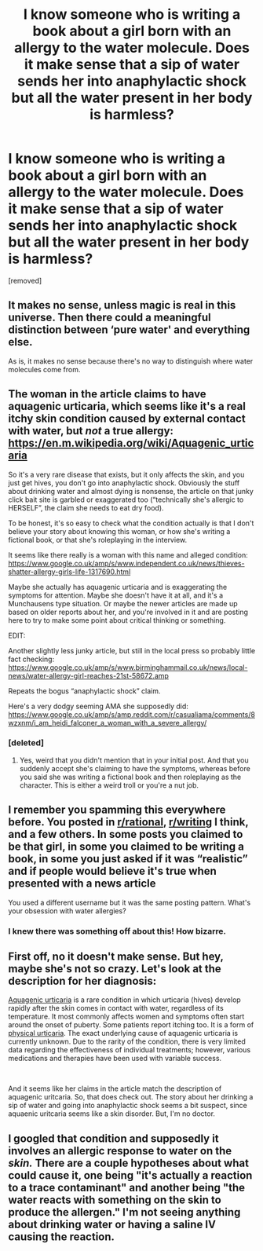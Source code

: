 #+TITLE: I know someone who is writing a book about a girl born with an allergy to the water molecule. Does it make sense that a sip of water sends her into anaphylactic shock but all the water present in her body is harmless?

* I know someone who is writing a book about a girl born with an allergy to the water molecule. Does it make sense that a sip of water sends her into anaphylactic shock but all the water present in her body is harmless?
:PROPERTIES:
:Score: 0
:DateUnix: 1568898883.0
:DateShort: 2019-Sep-19
:END:
[removed]


** It makes no sense, unless magic is real in this universe. Then there could a meaningful distinction between ‘pure water' and everything else.

As is, it makes no sense because there's no way to distinguish where water molecules come from.
:PROPERTIES:
:Author: Adeen_Dragon
:Score: 4
:DateUnix: 1568899361.0
:DateShort: 2019-Sep-19
:END:


** The woman in the article claims to have aquagenic urticaria, which seems like it's a real itchy skin condition caused by external contact with water, but /not/ a true allergy: [[https://en.m.wikipedia.org/wiki/Aquagenic_urticaria]]

So it's a very rare disease that exists, but it only affects the skin, and you just get hives, you don't go into anaphylactic shock. Obviously the stuff about drinking water and almost dying is nonsense, the article on that junky click bait site is garbled or exaggerated too (“technically she's allergic to HERSELF”, the claim she needs to eat dry food).

To be honest, it's so easy to check what the condition actually is that I don't believe your story about knowing this woman, or how she's writing a fictional book, or that she's roleplaying in the interview.

It seems like there really is a woman with this name and alleged condition: [[https://www.google.co.uk/amp/s/www.independent.co.uk/news/thieves-shatter-allergy-girls-life-1317690.html]]

Maybe she actually has aquagenic urticaria and is exaggerating the symptoms for attention. Maybe she doesn't have it at all, and it's a Munchausens type situation. Or maybe the newer articles are made up based on older reports about her, and you're involved in it and are posting here to try to make some point about critical thinking or something.

EDIT:

Another slightly less junky article, but still in the local press so probably little fact checking: [[https://www.google.co.uk/amp/s/www.birminghammail.co.uk/news/local-news/water-allergy-girl-reaches-21st-58672.amp]]

Repeats the bogus “anaphylactic shock” claim.

Here's a very dodgy seeming AMA she supposedly did: [[https://www.google.co.uk/amp/s/amp.reddit.com/r/casualiama/comments/8wzxnm/i_am_heidi_falconer_a_woman_with_a_severe_allergy/]]
:PROPERTIES:
:Author: farsoteedo
:Score: 5
:DateUnix: 1568900313.0
:DateShort: 2019-Sep-19
:END:

*** [deleted]
:PROPERTIES:
:Score: 1
:DateUnix: 1568900516.0
:DateShort: 2019-Sep-19
:END:

**** Yes, weird that you didn't mention that in your initial post. And that you suddenly accept she's claiming to have the symptoms, whereas before you said she was writing a fictional book and then roleplaying as the character. This is either a weird troll or you're a nut job.
:PROPERTIES:
:Author: farsoteedo
:Score: 1
:DateUnix: 1568900786.0
:DateShort: 2019-Sep-19
:END:


** I remember you spamming this everywhere before. You posted in [[/r/rational][r/rational]], [[/r/writing][r/writing]] I think, and a few others. In some posts you claimed to be that girl, in some you claimed to be writing a book, in some you just asked if it was “realistic” and if people would believe it's true when presented with a news article

You used a different username but it was the same posting pattern. What's your obsession with water allergies?
:PROPERTIES:
:Author: TBestIG
:Score: 3
:DateUnix: 1568900785.0
:DateShort: 2019-Sep-19
:END:

*** I knew there was something off about this! How bizarre.
:PROPERTIES:
:Author: farsoteedo
:Score: 2
:DateUnix: 1568901354.0
:DateShort: 2019-Sep-19
:END:


** First off, no it doesn't make sense. But hey, maybe she's not so crazy. Let's look at the description for her diagnosis:

[[https://rarediseases.info.nih.gov/diseases/10901/aquagenic-urticaria][Aquagenic urticaria]] is a rare condition in which urticaria (hives) develop rapidly after the skin comes in contact with water, regardless of its temperature. It most commonly affects women and symptoms often start around the onset of puberty. Some patients report itching too. It is a form of [[http://www.pcds.org.uk/clinical-guidance/urticaria-physical-urticaria][physical urticaria]]. The exact underlying cause of aquagenic urticaria is currently unknown.  Due to the rarity of the condition, there is very limited data regarding the effectiveness of individual treatments; however, various medications and therapies have been used with variable success.

​

And it seems like her claims in the article match the description of aquagenic uritcaria. So, that does check out. The story about her drinking a sip of water and going into anaphylactic shock seems a bit suspect, since aquaenic uritcaria seems like a skin disorder. But, I'm no doctor.
:PROPERTIES:
:Author: DamenDome
:Score: 1
:DateUnix: 1568900429.0
:DateShort: 2019-Sep-19
:END:


** I googled that condition and supposedly it involves an allergic response to water on the /skin./ There are a couple hypotheses about what could cause it, one being "it's actually a reaction to a trace contaminant" and another being "the water reacts with something on the skin to produce the allergen." I'm not seeing anything about drinking water or having a saline IV causing the reaction.
:PROPERTIES:
:Author: CeruleanTresses
:Score: 1
:DateUnix: 1568900556.0
:DateShort: 2019-Sep-19
:END:
